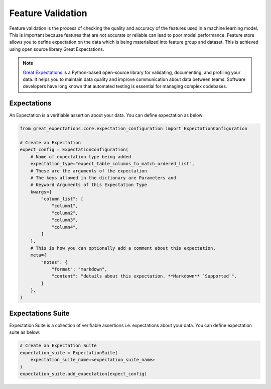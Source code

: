 .. _Feature Validation:

Feature Validation
******************

Feature validation is the process of checking the quality and accuracy of the features used in a machine learning model. This is important because features that are not accurate or reliable can lead to poor model performance.
Feature store allows you to define expectation on the data which is being materialized into feature group and dataset. This is achieved using open source library Great Expectations.

.. note::
  `Great Expectations <https://docs.greatexpectations.io/docs/0.15.50/>`_ is a Python-based open-source library for validating, documenting, and profiling your data. It helps you to maintain data quality and improve communication about data between teams. Software developers have long known that automated testing is essential for managing complex codebases.


Expectations
============
An Expectation is a verifiable assertion about your data. You can define expectation as below:

.. code-block:: python3

    from great_expectations.core.expectation_configuration import ExpectationConfiguration

    # Create an Expectation
    expect_config = ExpectationConfiguration(
        # Name of expectation type being added
        expectation_type="expect_table_columns_to_match_ordered_list",
        # These are the arguments of the expectation
        # The keys allowed in the dictionary are Parameters and
        # Keyword Arguments of this Expectation Type
        kwargs={
            "column_list": [
                "column1",
                "column2",
                "column3",
                "column4",
            ]
        },
        # This is how you can optionally add a comment about this expectation.
        meta={
            "notes": {
                "format": "markdown",
                "content": "details about this expectation. **Markdown** `Supported`",
            }
        },
    )

Expectations Suite
===================

Expectation Suite is a collection of verifiable assertions i.e. expectations about your data. You can define expectation suite as below:

.. code-block:: python3

    # Create an Expectation Suite
    expectation_suite = ExpectationSuite(
        expectation_suite_name=<expectation_suite_name>
    )
    expectation_suite.add_expectation(expect_config)
